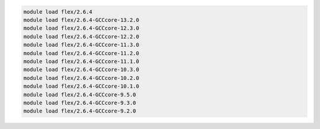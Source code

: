 .. code-block:: console

    module load flex/2.6.4
    module load flex/2.6.4-GCCcore-13.2.0
    module load flex/2.6.4-GCCcore-12.3.0
    module load flex/2.6.4-GCCcore-12.2.0
    module load flex/2.6.4-GCCcore-11.3.0
    module load flex/2.6.4-GCCcore-11.2.0
    module load flex/2.6.4-GCCcore-11.1.0
    module load flex/2.6.4-GCCcore-10.3.0
    module load flex/2.6.4-GCCcore-10.2.0
    module load flex/2.6.4-GCCcore-10.1.0
    module load flex/2.6.4-GCCcore-9.5.0
    module load flex/2.6.4-GCCcore-9.3.0
    module load flex/2.6.4-GCCcore-9.2.0
